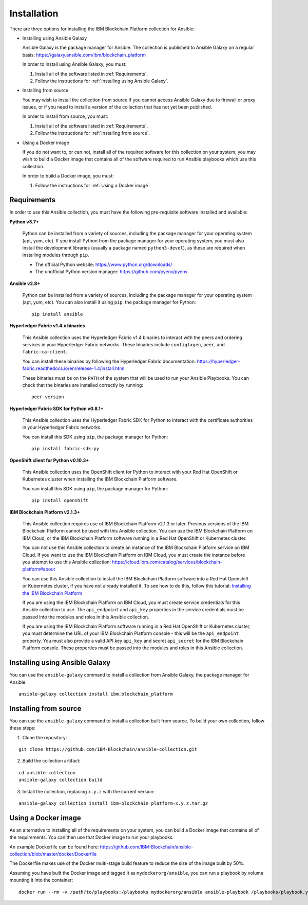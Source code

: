 ..
.. SPDX-License-Identifier: Apache-2.0
..

Installation
============

There are three options for installing the IBM Blockchain Platform collection for Ansible:

* Installing using Ansible Galaxy

  Ansible Galaxy is the package manager for Ansible. The collection is published to Ansible Galaxy on a regular basis: https://galaxy.ansible.com/ibm/blockchain_platform

  In order to install using Ansible Galaxy, you must:

  1. Install all of the software listed in :ref:`Requirements`.
  2. Follow the instructions for :ref:`Installing using Ansible Galaxy`.

* Installing from source

  You may wish to install the collection from source if you cannot access Ansible Galaxy due to firewall or proxy issues, or if you need to install a version of the collection that has not yet been published.

  In order to install from source, you must:

  1. Install all of the software listed in :ref:`Requirements`.
  2. Follow the instructions for :ref:`Installing from source`.

* Using a Docker image

  If you do not want to, or can not, install all of the required software for this collection on your system, you may wish to build a Docker image that contains all of the software required to run Ansible playbooks which use this collection.

  In order to build a Docker image, you must:

  1. Follow the instructions for :ref:`Using a Docker image`.

Requirements
------------

In order to use this Ansible collection, you must have the following pre-requisite software installed and available:

**Python v3.7+**

    Python can be installed from a variety of sources, including the package manager for your operating system (apt, yum, etc).
    If you install Python from the package manager for your operating system, you must also install the development libraries (usually a package named ``python3-devel``), as these are required when installing modules through ``pip``.

    - The official Python website: https://www.python.org/downloads/
    - The unofficial Python version manager: https://github.com/pyenv/pyenv

**Ansible v2.8+**

    Python can be installed from a variety of sources, including the package manager for your operating system (apt, yum, etc). You can also install it using ``pip``, the package manager for Python:

    ::

        pip install ansible

**Hyperledger Fabric v1.4.x binaries**

    This Ansible collection uses the Hyperledger Fabric v1.4 binaries to interact with the peers and ordering services in your Hyperledger Fabric networks. These binaries include ``configtxgen``, ``peer``, and ``fabric-ca-client``.

    You can install these binaries by following the Hyperledger Fabric documentation: https://hyperledger-fabric.readthedocs.io/en/release-1.4/install.html

    These binaries must be on the ``PATH`` of the system that will be used to run your Ansible Playbooks. You can check that the binaries are installed correctly by running:

    ::

        peer version

**Hyperledger Fabric SDK for Python v0.8.1+**

    This Ansible collection uses the Hyperledger Fabric SDK for Python to interact with the certificate authorities in your Hyperledger Fabric networks.

    You can install this SDK using ``pip``, the package manager for Python:

    ::

        pip install fabric-sdk-py

**OpenShift client for Python v0.10.3+**

    This Ansible collection uses the OpenShift client for Python to interact with your Red Hat OpenShift or Kubernetes cluster when installing the IBM Blockchain Platform software.

    You can install this SDK using ``pip``, the package manager for Python:

    ::

        pip install openshift

**IBM Blockchain Platform v2.1.3+**

    This Ansible collection requires use of IBM Blockchain Platform v2.1.3 or later. Previous versions of the IBM Blockchain Platform cannot be used with this Ansible collection. You can use the IBM Blockchain Platform on IBM Cloud, or the IBM Blockchain Platform software running in a Red Hat OpenShift or Kubernetes cluster.

    You can not use this Ansible collection to create an instance of the IBM Blockchain Platform service on IBM Cloud. If you want to use the IBM Blockchain Platform on IBM Cloud, you must create the instance before you attempt to use this Ansible collection: https://cloud.ibm.com/catalog/services/blockchain-platform#about

    You can use this Ansible collection to install the IBM Blockchain Platform software into a Red Hat Openshift or Kubernetes cluster, if you have not already installed it. To see how to do this, follow this tutorial: `Installing the IBM Blockchain Platform <./tutorials/installing.html>`_

    If you are using the IBM Blockchain Platform on IBM Cloud, you must create service credentials for this Ansible collection to use. The ``api_endpoint`` and ``api_key`` properties in the service credentials must be passed into the modules and roles in this Ansible collection.

    If you are using the IBM Blockchain Platform software running in a Red Hat OpenShift or Kubernetes cluster, you must determine the URL of your IBM Blockchain Platform console - this will be the ``api_endpoint`` property. You must also provide a valid API key ``api_key`` and secret ``api_secret`` for the IBM Blockchain Platform console. These properties must be passed into the modules and roles in this Ansible collection.

Installing using Ansible Galaxy
-------------------------------

You can use the ``ansible-galaxy`` command to install a collection from Ansible Galaxy, the package manager for Ansible:

::

    ansible-galaxy collection install ibm.blockchain_platform

Installing from source
----------------------

You can use the ``ansible-galaxy`` command to install a collection built from source. To build your own collection, follow these steps:

1. Clone the repository:

::

    git clone https://github.com/IBM-Blockchain/ansible-collection.git

2. Build the collection artifact:

::

    cd ansible-collection
    ansible-galaxy collection build

3. Install the collection, replacing ``x.y.z`` with the current version:

::

    ansible-galaxy collection install ibm-blockchain_platform-x.y.z.tar.gz

Using a Docker image
--------------------

As an alternative to installing all of the requirements on your system, you can build a Docker image that contains all of the requirements.
You can then use that Docker image to run your playbooks.

An example Dockerfile can be found here: https://github.com/IBM-Blockchain/ansible-collection/blob/master/docker/Dockerfile

The Dockerfile makes use of the Docker multi-stage build feature to reduce the size of the image built by 50%.

Assuming you have built the Docker image and tagged it as ``mydockerorg/ansible``, you can run a playbook by volume mounting it into the container:

::

    docker run --rm -v /path/to/playbooks:/playbooks mydockerorg/ansible ansible-playbook /playbooks/playbook.yml